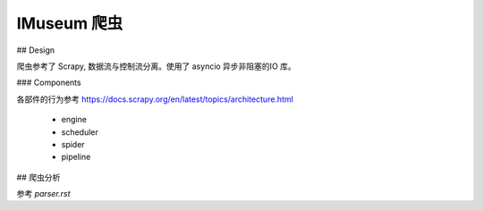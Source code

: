 IMuseum  爬虫
===========================


## Design

爬虫参考了 Scrapy, 数据流与控制流分离。使用了 asyncio 异步非阻塞的IO 库。


### Components

各部件的行为参考 https://docs.scrapy.org/en/latest/topics/architecture.html

 - engine
 - scheduler
 - spider
 - pipeline



## 爬虫分析

参考 `parser.rst`

